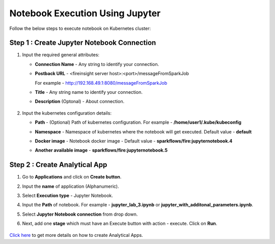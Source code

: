 Notebook Execution Using Jupyter
================================

Follow the below steps to execute notebook on Kubernetes cluster:

Step 1 : Create Jupyter Notebook Connection
++++++++++++++++

#. Input the required general attributes:
   
   * **Connection Name** - Any string to identify your connection.
   * **Postback URL** - <fireinsight server host>:<port>/messageFromSparkJob
     
     For example - http://192.168.49.1:8080/messageFromSparkJob
   
   * **Title** - Any string name to identify your connection.
   * **Description** (Optonal) - About connection.

     .. figure:: ../../_assets/jupyter/add_jupyter_connection_1.png
        :alt: jupyter-notebook
        :width: 60%


#. Input the kubernetes configuration details:
   
   * **Path** - (Optional) Path of kubernetes configuration. For example - **/home/user1/.kube/kubeconfig**
   * **Namespace** - Namespace of kubernetes where the notebook will get executed. Default value - **default** 
   * **Docker image** - Notebook docker image - Default value - **sparkflows/fire:jupyternotebook.4**
   * **Another available image** - **sparkflows/fire:jupyternotebook.5**

     .. figure:: ../../_assets/jupyter/add_connection_kubernetes.png
        :alt: jupyter-notebook
        :width: 60%

Step 2 : Create Analytical App
++++++++++++++++++++++++++++++

#. Go to **Applications** and click on **Create button**.
#. Input the **name** of application (Alphanumeric).
#. Select **Execution type** - Jupyter Notebook.
#. Input the **Path** of notebook. For example - **jupyter_lab_3.ipynb** or **jupyter_with_additonal_parameters.ipynb**.
#. Select **Jupyter Notebook connection** from drop down.
#. Next, add one **stage** which must have an Execute button with action - execute. Click on **Run**. 

   .. figure:: ../../_assets/jupyter/analytics-app-jupyter-run.png
      :alt: jupyter-notebook
      :width: 70%

`Click here <https://docs.sparkflows.io/en/latest/user-guide/web-app/index.html>`_ to get more details on how to create Analytical Apps.

